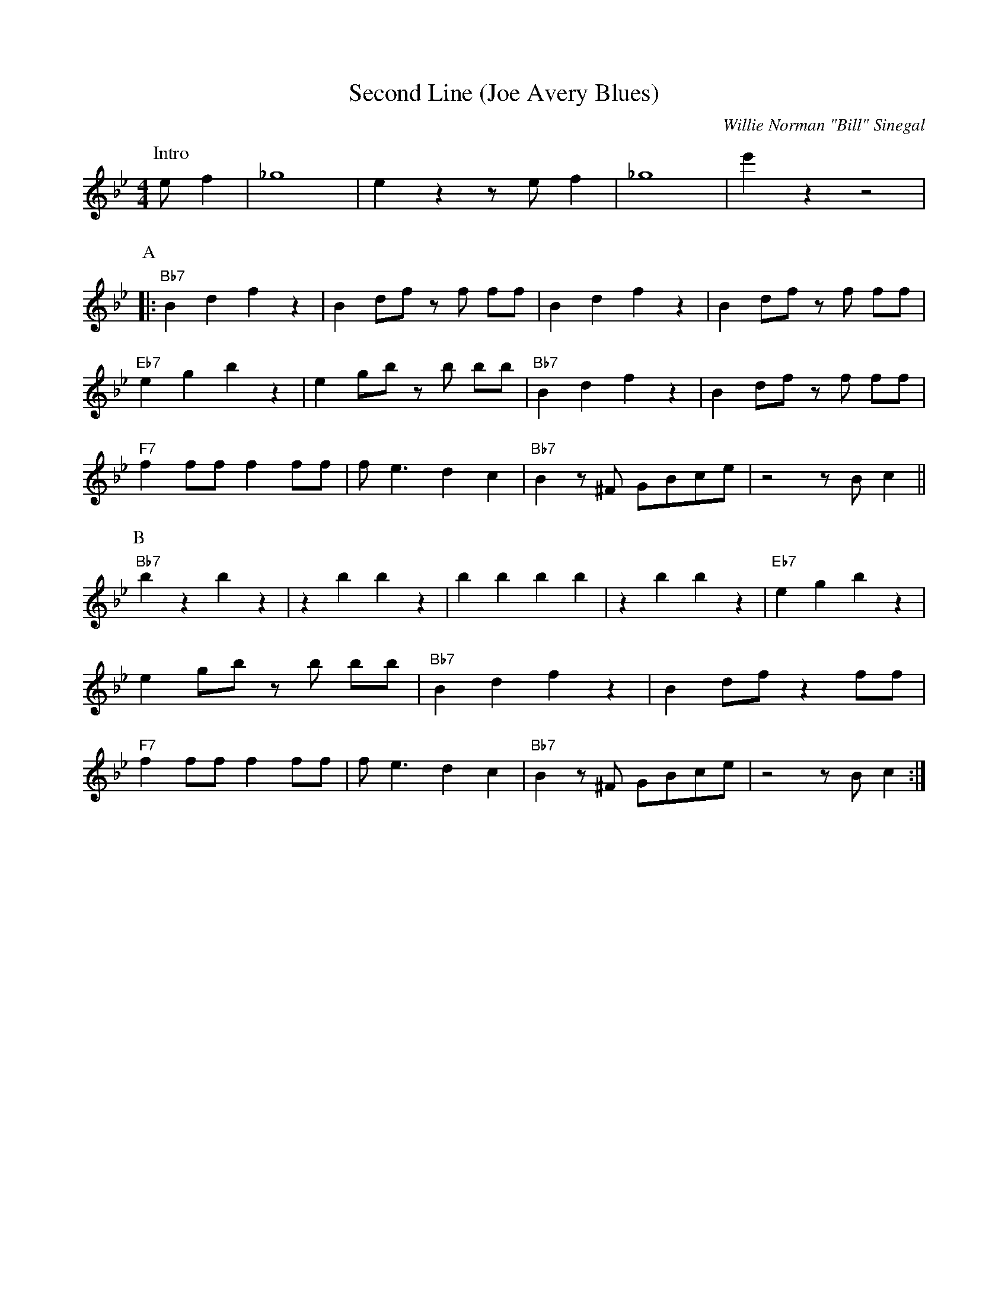 X:1
T:Second Line (Joe Avery Blues)
M:4/4
L:1/8
R:Traditional
C:Willie Norman "Bill" Sinegal
F:https://www.youtube.com/watch?v=ToBqlHYswks
K:Bbmaj
P:Intro
e f2| _g8 | e2 z2 z e f2 | _g8| e'2 z2 z4|
P:A
|:"Bb7" B2 d2 f2 z2| B2 df z f ff| B2 d2 f2 z2 | B2 df z f ff |
"Eb7" e2 g2 b2 z2 | e2 gb z b bb | "Bb7" B2 d2 f2 z2| B2 df z f ff|
"F7" f2 ff f2 ff | f e3 d2 c2 | "Bb7" B2 z ^F GBce | z4 z B c2 ||
P:B
"Bb7" b2 z2 b2 z2 | z2 b2 b2 z2 | b2 b2 b2 b2 |z2 b2 b2 z2 | "Eb7" e2 g2 b2 z2 |
e2 gb z b bb | "Bb7" B2 d2 f2 z2| B2 df z2 ff|
"F7" f2 ff f2 ff | f e3 d2 c2 | "Bb7" B2 z ^F GBce | z4 z B c2 :|
